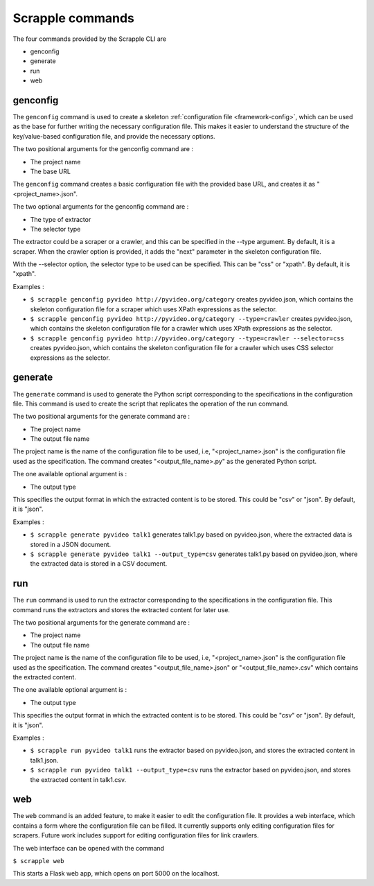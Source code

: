 .. _framework-commands:

=================
Scrapple commands
=================

The four commands provided by the Scrapple CLI are

* genconfig
* generate
* run
* web

genconfig
---------

The ``genconfig`` command is used to create a skeleton :ref:`configuration file <framework-config>`, which can be used as the base for further writing the necessary configuration file. This makes it easier to understand the structure of the key/value-based configuration file, and provide the necessary options. 

The two positional arguments for the genconfig command are :

- The project name
- The base URL

The ``genconfig`` command creates a basic configuration file with the provided base URL, and creates it as "<project_name>.json".

The two optional arguments for the genconfig command are :

- The type of extractor
- The selector type

The extractor could be a scraper or a crawler, and this can be specified in the --type argument. By default, it is a scraper. When the crawler option is provided, it adds the "next" parameter in the skeleton configuration file. 

With the --selector option, the selector type to be used can be specified. This can be "css" or "xpath". By default, it is "xpath".

Examples :

- ``$ scrapple genconfig pyvideo http://pyvideo.org/category`` creates pyvideo.json, which contains the skeleton configuration file for a scraper which uses XPath expressions as the selector.
- ``$ scrapple genconfig pyvideo http://pyvideo.org/category --type=crawler`` creates pyvideo.json, which contains the skeleton configuration file for a crawler which uses XPath expressions as the selector.
- ``$ scrapple genconfig pyvideo http://pyvideo.org/category --type=crawler --selector=css`` creates pyvideo.json, which contains the skeleton configuration file for a crawler which uses CSS selector expressions as the selector.


generate
--------

The ``generate`` command is used to generate the Python script corresponding to the specifications in the configuration file. This command is used to create the script that replicates the operation of the run command.  

The two positional arguments for the generate command are :

- The project name
- The output file name

The project name is the name of the configuration file to be used, i.e, "<project_name>.json" is the configuration file used as the specification. The command creates "<output_file_name>.py" as the generated Python script.

The one available optional argument is :

- The output type

This specifies the output format in which the extracted content is to be stored. This could be "csv" or "json". By default, it is "json".

Examples :

- ``$ scrapple generate pyvideo talk1`` generates talk1.py based on pyvideo.json, where the extracted data is stored in a JSON document.
- ``$ scrapple generate pyvideo talk1 --output_type=csv`` generates talk1.py based on pyvideo.json, where the extracted data is stored in a CSV document.


run
---

The ``run`` command is used to run the extractor corresponding to the specifications in the configuration file. This command runs the extractors and stores the extracted content for later use.  

The two positional arguments for the generate command are :

- The project name
- The output file name

The project name is the name of the configuration file to be used, i.e, "<project_name>.json" is the configuration file used as the specification. The command creates "<output_file_name>.json" or "<output_file_name>.csv" which contains the extracted content.

The one available optional argument is :

- The output type

This specifies the output format in which the extracted content is to be stored. This could be "csv" or "json". By default, it is "json".

Examples :

- ``$ scrapple run pyvideo talk1`` runs the extractor based on pyvideo.json, and stores the extracted content in talk1.json.
- ``$ scrapple run pyvideo talk1 --output_type=csv`` runs the extractor based on pyvideo.json, and stores the extracted content in talk1.csv.


web
---

The ``web`` command is an added feature, to make it easier to edit the configuration file. It provides a web interface, which contains a form where the configuration file can be filled. It currently supports only editing configuration files for scrapers. Future work includes support for editing configuration files for link crawlers.

The web interface can be opened with the command

``$ scrapple web``

This starts a Flask web app, which opens on port 5000 on the localhost.
